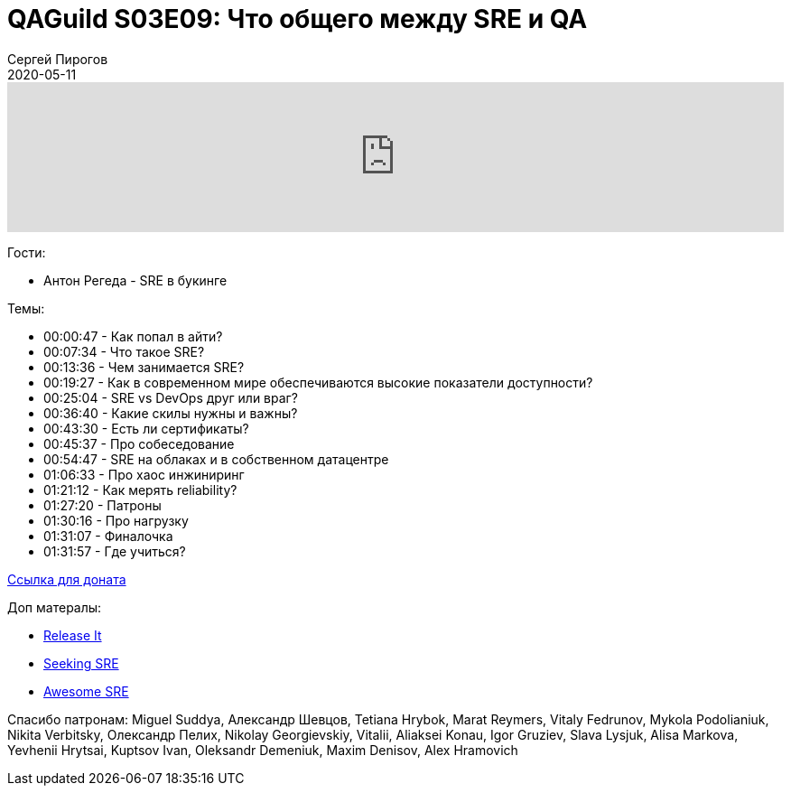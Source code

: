 = QAGuild S03E09: Что общего между SRE и QA
Сергей Пирогов
2020-05-11
:jbake-type: post
:jbake-tags: QAGuild, Podcast
:jbake-summary: Подкаст про работу SRE
:jbake-status: published

++++
<iframe width="100%" height="166" scrolling="no" frameborder="no" allow="autoplay"
src="https://w.soundcloud.com/player/?url=https%3A//api.soundcloud.com/tracks/816752464&color=%23ff5500&auto_play=false&hide_related=true&show_comments=true&show_user=true&show_reposts=false&show_teaser=true">

</iframe>
++++

Гости:

- Антон Регеда - SRE в букинге

Темы:

++++
<ul class="timecoder">
  <li><a class="timecode">00:00:47</a> - Как попал в айти?</li>
  <li><a class="timecode">00:07:34</a> - Что такое SRE?</li>
  <li><a class="timecode">00:13:36</a> - Чем занимается SRE?</li>
  <li><a class="timecode">00:19:27</a> - Как в современном мире обеспечиваются высокие показатели доступности?</li>
  <li><a class="timecode">00:25:04</a> - SRE vs DevOps друг или враг?</li>
  <li><a class="timecode">00:36:40</a> - Какие скилы нужны и важны?</li>
  <li><a class="timecode">00:43:30</a> - Есть ли сертификаты?</li>
  <li><a class="timecode">00:45:37</a> - Про собеседование</li>
  <li><a class="timecode">00:54:47</a> - SRE на облаках и в собственном датацентре</li>
  <li><a class="timecode">01:06:33</a> - Про хаос инжиниринг</li>
  <li><a class="timecode">01:21:12</a> - Как мерять reliability?</li>
  <li><a class="timecode">01:27:20</a> - Патроны</li>
  <li><a class="timecode">01:30:16</a> - Про нагрузку</li>
  <li><a class="timecode">01:31:07</a> - Финалочка</li>
  <li><a class="timecode">01:31:57</a> - Где учиться?</li>
</ul>
++++

https://donatesystem.io/donate/automation_remarks[Ccылка для доната]

Доп матералы:

- https://www.amazon.com/Release-Production-Ready-Software-Pragmatic-Programmers/dp/0978739213[Release It]
- http://shop.oreilly.com/product/0636920063964.do[Seeking SRE]
- https://github.com/dastergon/awesome-sre[Awesome SRE]

Спасибо патронам: Miguel Suddya, Александр Шевцов, Tetiana Hrybok, Marat Reymers, Vitaly Fedrunov, Mykola Podolianiuk, Nikita Verbitsky, Олександр Пелих, Nikolay Georgievskiy, Vitalii, Aliaksei Konau, Igor Gruziev, Slava Lysjuk, Alisa Markova, Yevhenii Hrytsai, Kuptsov Ivan, Oleksandr Demeniuk, Maxim Denisov, Alex Hramovich
